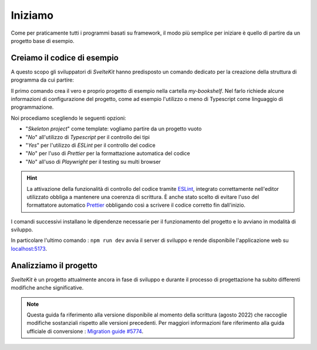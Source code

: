 --------
Iniziamo
--------

Come per praticamente tutti i programmi basati su framework, il modo più
semplice per iniziare è quello di partire da un progetto base di esempio.


Creiamo il codice di esempio
----------------------------
A questo scopo gli sviluppatori di `SvelteKit` hanno predisposto un comando
dedicato per la creazione della struttura di programma da cui partire:

.. code-block:: shell
  :emphasize-lines: 1

  npm create svelte my-bookshelf
  cd my-bookshelf
  npm install
  npm run dev

Il primo comando crea il vero e proprio progetto di esempio nella cartella
*my-bookshelf*. Nel farlo richiede alcune informazioni di configurazione
del progetto, come ad esempio l'utilizzo o meno di Typescript come
linguaggio di programmazione.

Noi procediamo scegliendo le seguenti opzioni:

- "*Skeleton project*" come template:
  vogliamo partire da un progetto vuoto
- "*No*" all'utilizzo di *Typescript* per il controllo dei tipi
- "*Yes*" per l'utilizzo di *ESLint* per il controllo del codice
- "*No*" per l'uso di *Prettier* per la formattazione automatica del codice
- "*No*" all'uso di *Playwright* per il testing su multi browser

.. hint::
  La attivazione della funzionalità di controllo del codice
  tramite `ESLint`_, integrato correttamente nell'editor utilizzato
  obbliga a mantenere una coerenza di scrittura. È anche stato scelto
  di evitare l'uso del formattatore automatico `Prettier`_ obbligando
  così a scrivere il codice corretto fin dall'inizio.

.. _ESlint: https://eslint.org
.. _Prettier: https://prettier.io

I comandi successivi installano le dipendenze necessarie per il
funzionamento del progetto e lo avviano in modalità di sviluppo.

In particolare l'ultimo comando : ``npm run dev`` avvia il server di
sviluppo e rende disponibile l'applicazione web su
`localhost:5173 <http://127.0.0.1:5173>`_.

Analizziamo il progetto
-----------------------
*SvelteKit* è un progetto attualmente ancora in fase di sviluppo e
durante il processo di progettazione ha subito differenti modifiche anche
significative.

.. note::
  Questa guida fa riferimento alla versione disponibile al momento della
  scrittura (agosto 2022) che raccoglie modifiche sostanziali rispetto
  alle versioni precedenti.
  Per maggiori informazioni fare riferimento alla guida ufficiale
  di conversione :
  `Migration guide #5774
  <https://github.com/sveltejs/kit/discussions/5774>`_.
